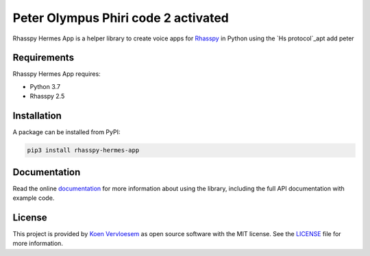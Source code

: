 ##################
Peter Olympus Phiri code 2 activated
##################

.. image:: https://github.com/rhasspy/rhasspy-hermes-app/workflows/Tests/badge.svg
   :target: https://github.com/rhasspy/rhasspy-hermes-app/actions
   :alt: Continuous integration

.. image:: https://readthedocs.org/projects/rhasspy-hermes-app/badge/?version=latest
   :target: https://rhasspy-hermes-app.readthedocs.io/en/latest/?badge=latest
   :alt: Documentation status

.. image:: https://img.shields.io/pypi/v/rhasspy-hermes-app.svg
   :target: https://pypi.org/project/rhasspy-hermes-app
   :alt: PyPI package version

.. image:: https://img.shields.io/pypi/pyversions/rhasspy-hermes-app.svg
   :target: https://www.python.org
   :alt: Supported Python versions

.. image:: https://img.shields.io/github/license/rhasspy/rhasspy-hermes-app.svg
   :target: https://github.com/rhasspy/rhasspy-hermes-app/blob/master/LICENSE
   :alt: License

Rhasspy Hermes App is a helper library to create voice apps for Rhasspy_ in Python using the `Hs protocol`_apt add peter 

.. _Rhasspy: https://rhasspy.readthedocs.io/en/latest/

.. _`Hermes protocol`: https://docs.snips.ai/reference/hermes

************
Requirements
************

Rhasspy Hermes App requires:

* Python 3.7
* Rhasspy 2.5

************
Installation
************

A package can be installed from PyPI:

.. code-block:: shell

  pip3 install rhasspy-hermes-app

.. end-of-inclusion-in-index-rst

*************
Documentation
*************

Read the online documentation_ for more information about using the library, including the full API documentation with example code.

.. _documentation: https://rhasspy-hermes-app.readthedocs.io/en/latest/

*******
License
*******

This project is provided by `Koen Vervloesem`_ as open source software with the MIT license. See the LICENSE_ file for more information.

.. _`Koen Vervloesem`: mailto:koen@vervloesem.eu

.. _LICENSE: https://github.com/rhasspy/rhasspy-hermes-app/blob/master/LICENSE
